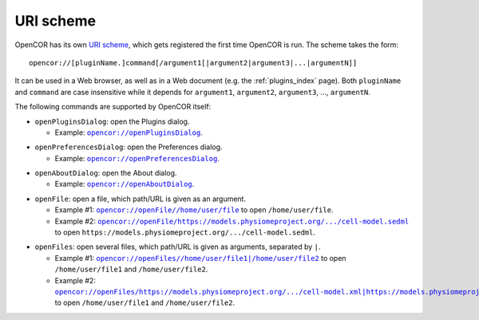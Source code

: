 .. _uriScheme:

============
 URI scheme
============

OpenCOR has its own `URI scheme <https://en.wikipedia.org/wiki/Uniform_Resource_Identifier>`__, which gets registered the first time OpenCOR is run.
The scheme takes the form:

::

  opencor://[pluginName.]command[/argument1[|argument2|argument3|...|argumentN]]

It can be used in a Web browser, as well as in a Web document (e.g. the :ref:`plugins_index` page).
Both ``pluginName`` and ``command`` are case insensitive while it depends for ``argument1``, ``argument2``, ``argument3``, ..., ``argumentN``.

The following commands are supported by OpenCOR itself:

- ``openPluginsDialog``: open the Plugins dialog.

  - Example: |openPluginsDialog|_.

.. |openPluginsDialog| replace:: ``opencor://openPluginsDialog``
.. _openPluginsDialog: opencor://openPluginsDialog

- ``openPreferencesDialog``: open the Preferences dialog.

  - Example: |openPreferencesDialog|_.

.. |openPreferencesDialog| replace:: ``opencor://openPreferencesDialog``
.. _openPreferencesDialog: opencor://openPreferencesDialog

- ``openAboutDialog``: open the About dialog.

  - Example: |openAboutDialog|_.

.. |openAboutDialog| replace:: ``opencor://openAboutDialog``
.. _openAboutDialog: opencor://openAboutDialog

- ``openFile``: open a file, which path/URL is given as an argument.

  - Example #1: |openFile01|_ to open ``/home/user/file``.
  - Example #2: |openFile02|_ to open ``https://models.physiomeproject.org/.../cell-model.sedml``.

.. |openFile01| replace:: ``opencor://openFile//home/user/file``
.. _openFile01: opencor://openFile//home/user/file

.. |openFile02| replace:: ``opencor://openFile/https://models.physiomeproject.org/.../cell-model.sedml``
.. _openFile02: opencor://openFile/https://models.physiomeproject.org/workspace/49e/rawfile/0a252e033bdf5e65d5a6490c9d3ade9035fef04e/experiments/cell-model.sedml

- ``openFiles``: open several files, which path/URL is given as arguments, separated by ``|``.

  - Example #1: |openFiles01|_ to open ``/home/user/file1`` and ``/home/user/file2``.
  - Example #2: |openFiles02|_ to open ``/home/user/file1`` and ``/home/user/file2``.

.. |openFiles01| replace:: ``opencor://openFiles//home/user/file1|/home/user/file2``
.. _openFiles01: opencor://openFiles//home/user/file1|/home/user/file2

.. |openFiles02| replace:: ``opencor://openFiles/https://models.physiomeproject.org/.../cell-model.xml|https://models.physiomeproject.org/.../cell-model.sedml``
.. _openFiles02: opencor://openFiles/https://models.physiomeproject.org/workspace/49e/rawfile/0a252e033bdf5e65d5a6490c9d3ade9035fef04e/experiments/cell-model.xml|https://models.physiomeproject.org/workspace/49e/rawfile/0a252e033bdf5e65d5a6490c9d3ade9035fef04e/experiments/cell-model.sedml
